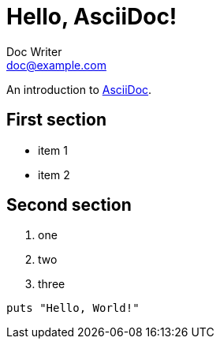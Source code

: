= Hello, AsciiDoc!
Doc Writer <doc@example.com>

An introduction to http://asciidoc.org[AsciiDoc].

== First section

* item 1
* item 2

== Second section 

. one
. two
. three

[source,ruby]
puts "Hello, World!"
